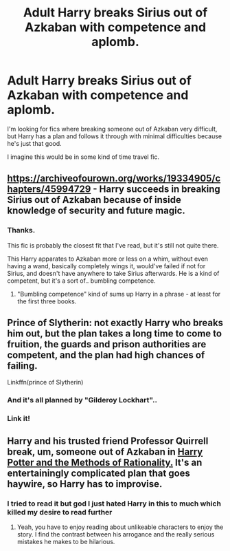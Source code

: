 #+TITLE: Adult Harry breaks Sirius out of Azkaban with competence and aplomb.

* Adult Harry breaks Sirius out of Azkaban with competence and aplomb.
:PROPERTIES:
:Author: TheVoteMote
:Score: 42
:DateUnix: 1596862249.0
:DateShort: 2020-Aug-08
:FlairText: Request
:END:
I'm looking for fics where breaking someone out of Azkaban very difficult, but Harry has a plan and follows it through with minimal difficulties because he's just that good.

I imagine this would be in some kind of time travel fic.


** [[https://archiveofourown.org/works/19334905/chapters/45994729]] - Harry succeeds in breaking Sirius out of Azkaban because of inside knowledge of security and future magic.
:PROPERTIES:
:Author: Impossible-Poetry
:Score: 14
:DateUnix: 1596862933.0
:DateShort: 2020-Aug-08
:END:

*** Thanks.

This fic is probably the closest fit that I've read, but it's still not quite there.

This Harry apparates to Azkaban more or less on a whim, without even having a wand, basically completely wings it, would've failed if not for Sirius, and doesn't have anywhere to take Sirius afterwards. He is a kind of competent, but it's a sort of.. bumbling competence.
:PROPERTIES:
:Author: TheVoteMote
:Score: 15
:DateUnix: 1596863660.0
:DateShort: 2020-Aug-08
:END:

**** "Bumbling competence" kind of sums up Harry in a phrase - at least for the first three books.
:PROPERTIES:
:Author: Shadow_Guide
:Score: 17
:DateUnix: 1596880150.0
:DateShort: 2020-Aug-08
:END:


** Prince of Slytherin: not exactly Harry who breaks him out, but the plan takes a long time to come to fruition, the guards and prison authorities are competent, and the plan had high chances of failing.

Linkffn(prince of Slytherin)
:PROPERTIES:
:Author: push1988
:Score: 5
:DateUnix: 1596883565.0
:DateShort: 2020-Aug-08
:END:

*** And it's all planned by "Gilderoy Lockhart"..
:PROPERTIES:
:Author: poseidons_seaweed
:Score: 6
:DateUnix: 1596886572.0
:DateShort: 2020-Aug-08
:END:


*** Link it!
:PROPERTIES:
:Author: Dalashas
:Score: 1
:DateUnix: 1596902205.0
:DateShort: 2020-Aug-08
:END:


** Harry and his trusted friend Professor Quirrell break, um, someone out of Azkaban in [[http://www.hpmor.com][Harry Potter and the Methods of Rationality.]] It's an entertainingly complicated plan that goes haywire, so Harry has to improvise.
:PROPERTIES:
:Author: MTheLoud
:Score: 2
:DateUnix: 1596918457.0
:DateShort: 2020-Aug-09
:END:

*** I tried to read it but god I just hated Harry in this to much which killed my desire to read further
:PROPERTIES:
:Author: ValkarianHunter
:Score: 3
:DateUnix: 1596921225.0
:DateShort: 2020-Aug-09
:END:

**** Yeah, you have to enjoy reading about unlikeable characters to enjoy the story. I find the contrast between his arrogance and the really serious mistakes he makes to be hilarious.
:PROPERTIES:
:Author: MTheLoud
:Score: 3
:DateUnix: 1596921667.0
:DateShort: 2020-Aug-09
:END:
